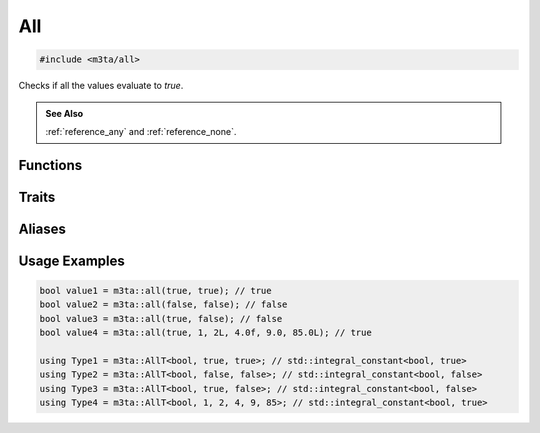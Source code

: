 .. _reference_all:

All
===

.. code-block:: cpp
    
   #include <m3ta/all>


Checks if all the values evaluate to `true`.

.. rst-class:: seealso
.. admonition:: See Also
   
   :ref:`reference_any` and :ref:`reference_none`.


Functions
---------

.. _function_all:

.. describe:: m3ta::all
   
   .. code-block:: cpp
      
      template<typename ... T_Values>
      constexpr bool
      all(T_Values ... values) noexcept
   
   
   :Template Parameters:
      - **T_Values** (automatically deduced) — Types of the values to check.
   
   :Function Parameters:
      - **values** – Variable number of values to check.
        Those can be of heterogeneous types.
   
   
   .. rubric:: Returns
   
   Whether all the values evaluate to `true`.


Traits
------

.. _trait_all:

.. describe:: m3ta::All
   
   .. code-block:: cpp
      
      template<typename T, T ... T_values>
      struct All
   
   
   :Template Parameters:
      - **T** – Type of the values to check.
      - **T_values** – Variable number of values to check.
   
   
   .. rubric:: Member Types
   
   .. describe:: type
      
      The type ``std::integral_constant<bool, value>`` where `value` is
      the result of the function :ref:`m3ta::all() <function_all>`.
   
   .. describe:: value_type
      
      The type ``bool``.
   
   
   .. rubric:: Member Constants
   
   .. describe:: static constexpr bool value
      
      Whether all the values evaluate to `true`.


Aliases
-------

.. _alias_allt:

.. describe:: m3ta::AllT
   
   .. code-block:: cpp
      
      template<typename T, T ... T_values>
      using AllT = typename All<T, T_values ...>::type;


Usage Examples
--------------

.. _usageexamples_all:

.. code-block:: cpp
   
   bool value1 = m3ta::all(true, true); // true
   bool value2 = m3ta::all(false, false); // false
   bool value3 = m3ta::all(true, false); // false
   bool value4 = m3ta::all(true, 1, 2L, 4.0f, 9.0, 85.0L); // true
   
   using Type1 = m3ta::AllT<bool, true, true>; // std::integral_constant<bool, true>
   using Type2 = m3ta::AllT<bool, false, false>; // std::integral_constant<bool, false>
   using Type3 = m3ta::AllT<bool, true, false>; // std::integral_constant<bool, false>
   using Type4 = m3ta::AllT<bool, 1, 2, 4, 9, 85>; // std::integral_constant<bool, true>
